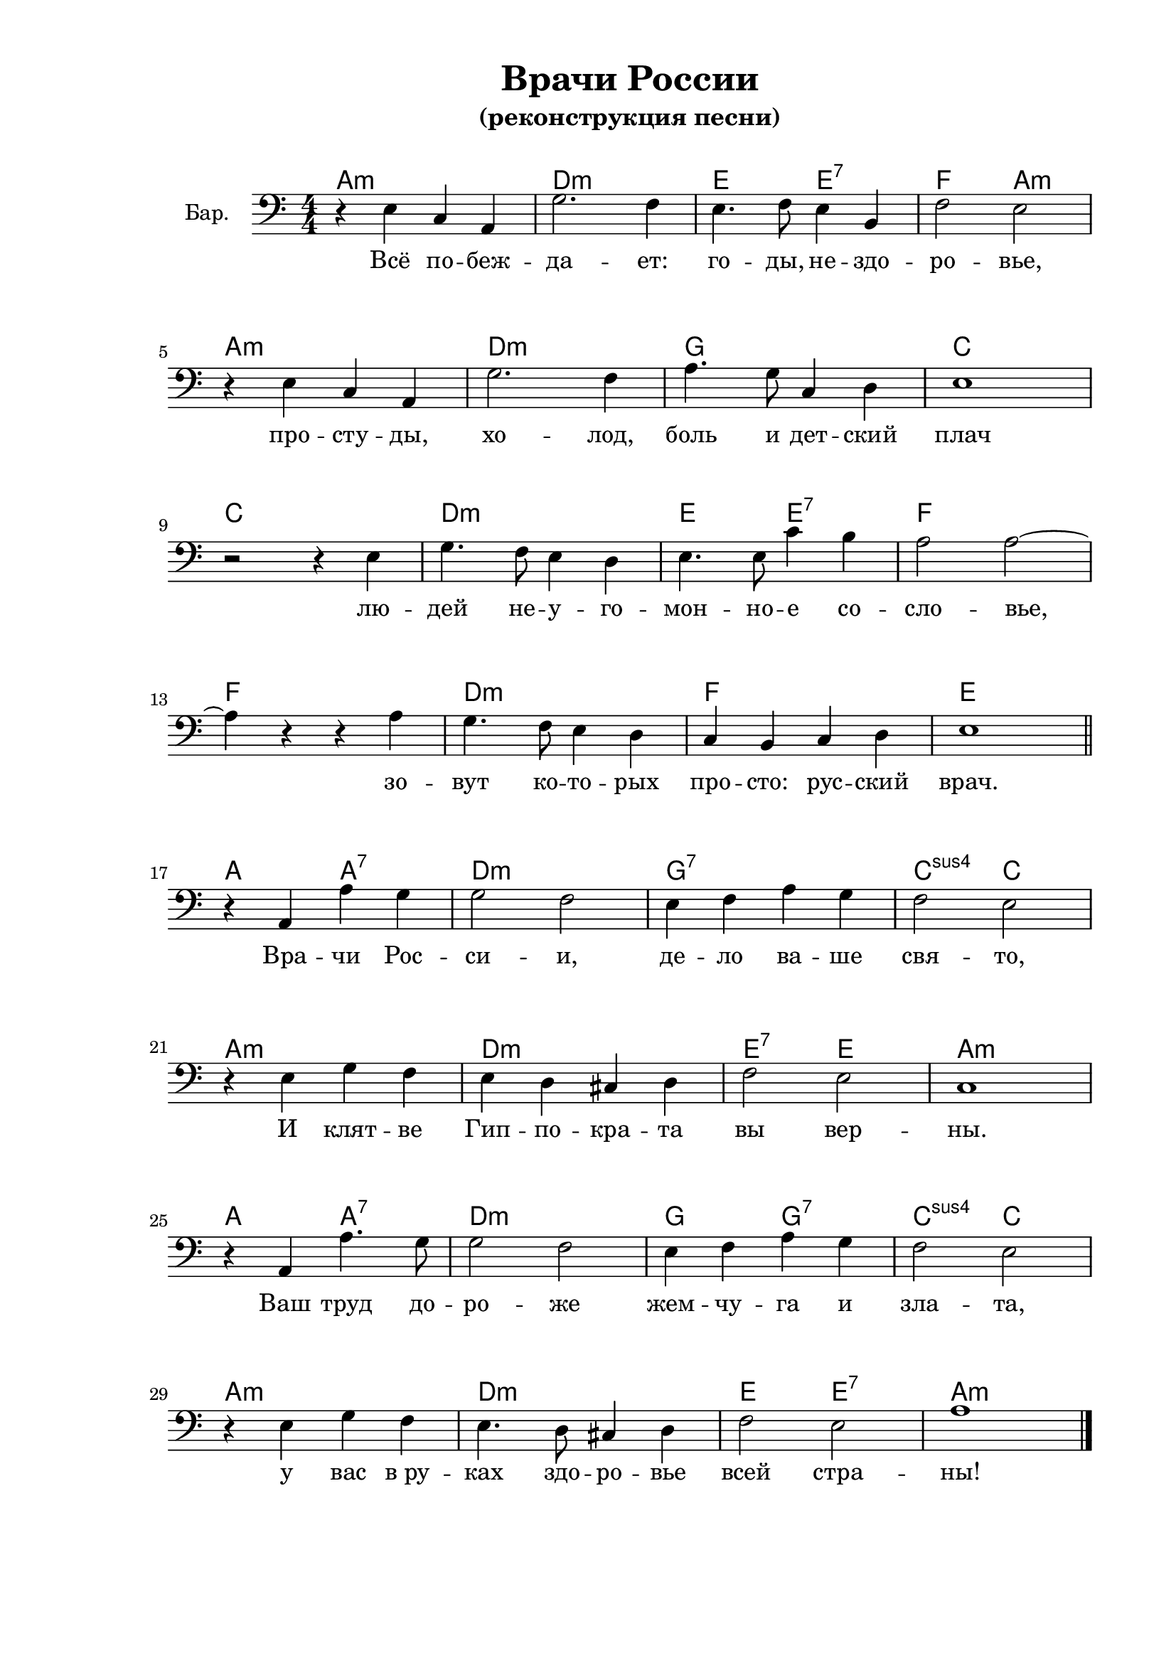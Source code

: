 \version "2.18.2"

% закомментируйте строку ниже, чтобы получался pdf с навигацией
#(ly:set-option 'point-and-click #f)
#(ly:set-option 'midi-extension "mid")

%#(set-global-staff-size 16)

\header {
   title = "Врачи России"
   subtitle = "(реконструкция песни)"
   subsubtitle = " "
  % Удалить строку версии LilyPond 
  tagline = ##f
}

\paper {
  #(set-paper-size "a4")
  top-margin = 10
  left-margin = 30
  right-margin = 15
  bottom-margin = 30
  %system-separator-markup = \slashSeparator
  %ragged-bottom = ##f
  ragged-last-bottom = ##f
}

global = {
  \key a \minor
  \numericTimeSignature
  \time 4/4
}

scoreABaritoneVoice = \relative c {
  \global
  \dynamicUp
  \autoBeamOff
  r4 e c a | 
  g'2. f4 e4. f8 e4 b |
  f'2 e \break r4 e c a | 
  g'2. f4  a4. g8 c,4 d |
  e1 \break  r2 r4 e4 | 
  g4. f8 e4 d e4. e8 c'4 b |
  a2 a~ \break  a4 r r a |
  g4. f8 e4 d c b c d | 
  e1 \bar "||" \break
  
  r4 a,4 a' g |
  g2 f  e4 f a g |
  f2 e  \break r4 e g f |
  e d cis d  f2 e |
  c1  \break r4 a a'4. g8 |
  g2 f e4 f a g |
  f2 e \break r4 e g f |
  e4. d8 cis4 d  f2 e |
  a1 \bar "|."
}

chordsmusic = \chordmode {
  \set chordChanges = ##t
  %\set chordNameLowercaseMinor = ##t
  a1:m d:m e2 e2:7 f a:m \break
  a1:m d:m g1 c 
  c d:m e2 e:7 f1
  f d:m f e
  a2 a:7 d1:m g:7 c2:sus4 c
  a1:m d:m e2:7 e a1:m
  a2 a:7 d1:m g2 g:7 c:sus4 c
  a1:m d:m e2 e:7 a1:m
  
}
  

verseone = \lyricmode {
  Всё по -- беж -- да -- ет: го -- ды, не -- здо -- ро -- вье,
  про -- сту -- ды, хо -- лод, боль и дет -- ский плач
  лю -- дей не -- у -- го -- мон -- но -- е со -- сло -- вье,
  зо -- вут ко -- то -- рых про -- сто: рус -- ский врач.
  
  Вра -- чи Рос -- си -- и, де -- ло ва -- ше свя -- то,
  И клят -- ве Гип -- по -- кра -- та вы вер -- ны.
  Ваш труд до -- ро -- же жем -- чу -- га и зла -- та,
  у вас в_ру -- ках здо -- ро -- вье всей стра -- ны!
}


rehearsalMidi = #
(define-music-function
 (parser location name midiInstrument lyrics) (string? string? ly:music?)
 #{
   \unfoldRepeats <<
     \new Staff = "baritone" \new Voice = "baritone" { \scoreABaritoneVoice }
     \context Staff = $name {
       \set Score.midiMinimumVolume = #0.5
       \set Score.midiMaximumVolume = #0.5
       \set Score.tempoWholesPerMinute = #(ly:make-moment 100 4)
       \set Staff.midiMinimumVolume = #0.8
       \set Staff.midiMaximumVolume = #1.0
       \set Staff.midiInstrument = $midiInstrument
     }
     \new Lyrics \with {
       alignBelowContext = $name
     } \lyricsto $name $lyrics
   >>
 #})

\score {
  <<
    \new ChordNames { \set chordChanges = ##t \chordsmusic }
    \new Staff \with {
      instrumentName = "Бар."
      midiInstrument = "choir aahs"
    } 
      << \clef bass
         \new Voice = "Baritone" { \scoreABaritoneVoice }
      >>
    \new Lyrics \lyricsto "Baritone" { \verseone }
  >>
  \layout { 
    
  }
  \midi {
    \tempo 2=90
  }
}

\book {
  \bookOutputSuffix "baritone"
  \score {
    \rehearsalMidi "baritone" "soprano sax" { \verseone }
    \midi { }
  }
}


